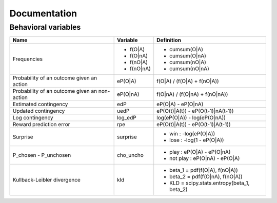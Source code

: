 Documentation
=============

Behavioral variables
--------------------

+----------------------------+-----------------+------------------------------------------------------+
| **Name**                   | **Variable**    | **Definition**                                       |
+----------------------------+-----------------+------------------------------------------------------+
| Frequencies                | - f(O|A)        | - cumsum(O|A)                                        |
|                            | - f(O|nA)       | - cumsum(O|nA)                                       |
|                            | - f(nO|A)       | - cumsum(nO|A)                                       |
|                            | - f(nO|nA)      | - cumsum(nO|nA)                                      |
+----------------------------+-----------------+------------------------------------------------------+
| Probability of an outcome  | eP(O|A)         | f(O|A) / (f(O|A) + f(nO|A))                          |
| given an action            |                 |                                                      |
+----------------------------+-----------------+------------------------------------------------------+
| Probability of an outcome  | eP(O|nA)        | f(O|nA) / (f(O|nA) + f(nO|nA))                       |
| given an non-action        |                 |                                                      |
+----------------------------+-----------------+------------------------------------------------------+
| Estimated contingency      | edP             | eP(O|A) - eP(O|nA)                                   |
+----------------------------+-----------------+------------------------------------------------------+
| Updated contingency        | uedP            | eP(O(t)|A(t)) - eP(O(t-1)|nA(t-1))                   |
+----------------------------+-----------------+------------------------------------------------------+
| Log contingency            | log_edP         | log(eP(O|A)) - log(eP(O|nA))                         |
+----------------------------+-----------------+------------------------------------------------------+
| Reward prediction error    | rpe             | eP(O(t)|A(t)) - eP(O(t-1)|A(t-1))                    |
+----------------------------+-----------------+------------------------------------------------------+
| Surprise                   | surprise        | - win  : -log(eP(O|A))                               |
|                            |                 | - lose : -log(1 - eP(O|A))                           |
+----------------------------+-----------------+------------------------------------------------------+
| P_chosen - P_unchosen      | cho_uncho       | - play     : eP(O|A)  - eP(O|nA)                     |
|                            |                 | - not play : eP(O|nA) - eP(O|A)                      |
+----------------------------+-----------------+------------------------------------------------------+
| Kullback-Leibler           | kld             | - beta_1 = pdf(f(O|A), f(nO|A))                      |
| divergence                 |                 | - beta_2 = pdf(f(O|nA), f(nO|A))                     |
|                            |                 | - KLD = scipy.stats.entropy(beta_1, beta_2)          |
+----------------------------+-----------------+------------------------------------------------------+

